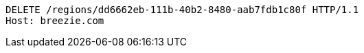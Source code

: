 [source,http,options="nowrap"]
----
DELETE /regions/dd6662eb-111b-40b2-8480-aab7fdb1c80f HTTP/1.1
Host: breezie.com

----